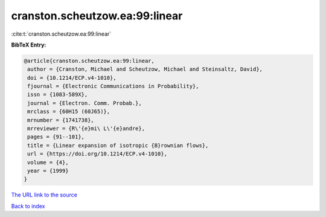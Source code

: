 cranston.scheutzow.ea:99:linear
===============================

:cite:t:`cranston.scheutzow.ea:99:linear`

**BibTeX Entry:**

.. code-block:: bibtex

   @article{cranston.scheutzow.ea:99:linear,
    author = {Cranston, Michael and Scheutzow, Michael and Steinsaltz, David},
    doi = {10.1214/ECP.v4-1010},
    fjournal = {Electronic Communications in Probability},
    issn = {1083-589X},
    journal = {Electron. Comm. Probab.},
    mrclass = {60H15 (60J65)},
    mrnumber = {1741738},
    mrreviewer = {R\'{e}mi\ L\'{e}andre},
    pages = {91--101},
    title = {Linear expansion of isotropic {B}rownian flows},
    url = {https://doi.org/10.1214/ECP.v4-1010},
    volume = {4},
    year = {1999}
   }
`The URL link to the source <ttps://doi.org/10.1214/ECP.v4-1010}>`_


`Back to index <../By-Cite-Keys.html>`_
